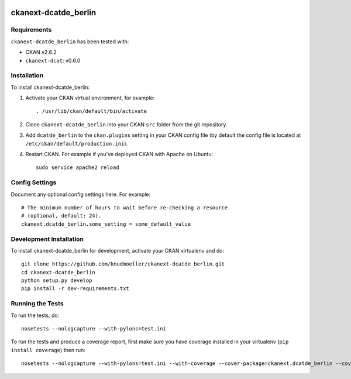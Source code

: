 .. You should enable this project on travis-ci.org and coveralls.io to make
   these badges work. The necessary Travis and Coverage config files have been
   generated for you.

.. image:: https://travis-ci.org/knudmoeller/ckanext-dcatde_berlin.svg?branch=master
    :target: https://travis-ci.org/knudmoeller/ckanext-dcatde_berlin

.. image:: https://coveralls.io/repos/knudmoeller/ckanext-dcatde_berlin/badge.svg
  :target: https://coveralls.io/r/knudmoeller/ckanext-dcatde_berlin

.. image:: https://pypip.in/download/ckanext-dcatde_berlin/badge.svg
    :target: https://pypi.python.org/pypi//ckanext-dcatde_berlin/
    :alt: Downloads

.. image:: https://pypip.in/version/ckanext-dcatde_berlin/badge.svg
    :target: https://pypi.python.org/pypi/ckanext-dcatde_berlin/
    :alt: Latest Version

.. image:: https://pypip.in/py_versions/ckanext-dcatde_berlin/badge.svg
    :target: https://pypi.python.org/pypi/ckanext-dcatde_berlin/
    :alt: Supported Python versions

.. image:: https://pypip.in/status/ckanext-dcatde_berlin/badge.svg
    :target: https://pypi.python.org/pypi/ckanext-dcatde_berlin/
    :alt: Development Status

.. image:: https://pypip.in/license/ckanext-dcatde_berlin/badge.svg
    :target: https://pypi.python.org/pypi/ckanext-dcatde_berlin/
    :alt: License

=============
ckanext-dcatde_berlin
=============

.. Put a description of your extension here:
   This plugin implements dcat-ap.de for the Berlin open data portal
   daten.berlin.de.


------------
Requirements
------------

``ckanext-dcatde_berlin`` has been tested with:

- CKAN v2.6.2
- ``ckanext-dcat``: v0.6.0


------------
Installation
------------

.. Add any additional install steps to the list below.
   For example installing any non-Python dependencies or adding any required
   config settings.

To install ckanext-dcatde_berlin:

1. Activate your CKAN virtual environment, for example::

     . /usr/lib/ckan/default/bin/activate

2. Clone ``ckanext-dcatde_berlin`` into your CKAN ``src`` folder from the git 
   repository.

3. Add ``dcatde_berlin`` to the ``ckan.plugins`` setting in your CKAN
   config file (by default the config file is located at
   ``/etc/ckan/default/production.ini``).

4. Restart CKAN. For example if you've deployed CKAN with Apache on Ubuntu::

     sudo service apache2 reload


---------------
Config Settings
---------------

Document any optional config settings here. For example::

    # The minimum number of hours to wait before re-checking a resource
    # (optional, default: 24).
    ckanext.dcatde_berlin.some_setting = some_default_value


------------------------
Development Installation
------------------------

To install ckanext-dcatde_berlin for development, activate your CKAN virtualenv and
do::

    git clone https://github.com/knudmoeller/ckanext-dcatde_berlin.git
    cd ckanext-dcatde_berlin
    python setup.py develop
    pip install -r dev-requirements.txt


-----------------
Running the Tests
-----------------

To run the tests, do::

    nosetests --nologcapture --with-pylons=test.ini

To run the tests and produce a coverage report, first make sure you have
coverage installed in your virtualenv (``pip install coverage``) then run::

    nosetests --nologcapture --with-pylons=test.ini --with-coverage --cover-package=ckanext.dcatde_berlin --cover-inclusive --cover-erase --cover-tests
